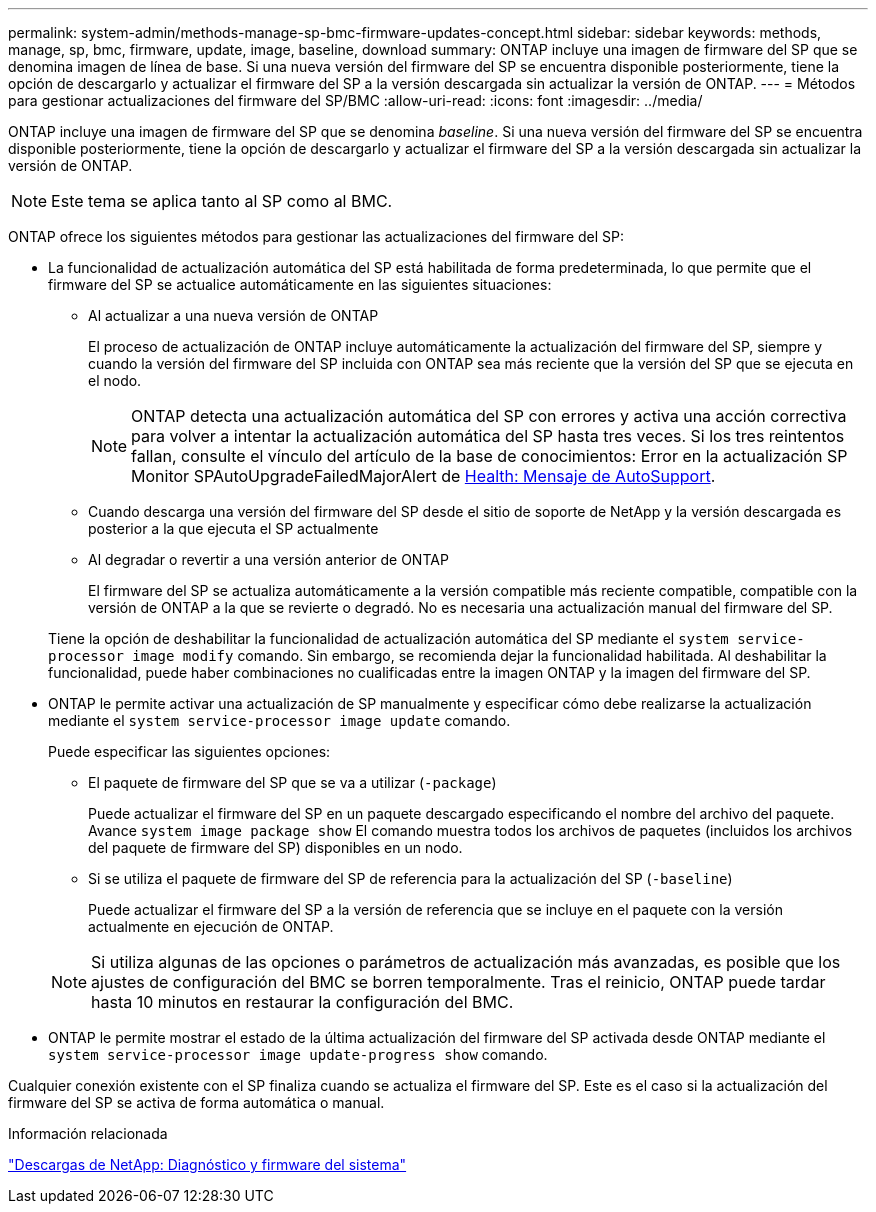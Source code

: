 ---
permalink: system-admin/methods-manage-sp-bmc-firmware-updates-concept.html 
sidebar: sidebar 
keywords: methods, manage, sp, bmc, firmware, update, image, baseline, download 
summary: ONTAP incluye una imagen de firmware del SP que se denomina imagen de línea de base. Si una nueva versión del firmware del SP se encuentra disponible posteriormente, tiene la opción de descargarlo y actualizar el firmware del SP a la versión descargada sin actualizar la versión de ONTAP. 
---
= Métodos para gestionar actualizaciones del firmware del SP/BMC
:allow-uri-read: 
:icons: font
:imagesdir: ../media/


[role="lead"]
ONTAP incluye una imagen de firmware del SP que se denomina _baseline_. Si una nueva versión del firmware del SP se encuentra disponible posteriormente, tiene la opción de descargarlo y actualizar el firmware del SP a la versión descargada sin actualizar la versión de ONTAP.

[NOTE]
====
Este tema se aplica tanto al SP como al BMC.

====
ONTAP ofrece los siguientes métodos para gestionar las actualizaciones del firmware del SP:

* La funcionalidad de actualización automática del SP está habilitada de forma predeterminada, lo que permite que el firmware del SP se actualice automáticamente en las siguientes situaciones:
+
** Al actualizar a una nueva versión de ONTAP
+
El proceso de actualización de ONTAP incluye automáticamente la actualización del firmware del SP, siempre y cuando la versión del firmware del SP incluida con ONTAP sea más reciente que la versión del SP que se ejecuta en el nodo.

+
[NOTE]
====
ONTAP detecta una actualización automática del SP con errores y activa una acción correctiva para volver a intentar la actualización automática del SP hasta tres veces. Si los tres reintentos fallan, consulte el vínculo del artículo de la base de conocimientos: Error en la actualización SP Monitor SPAutoUpgradeFailedMajorAlert de https://kb.netapp.com/Advice_and_Troubleshooting/Data_Storage_Software/ONTAP_OS/Health_Monitor_SPAutoUpgradeFailedMajorAlert__SP_upgrade_fails_-_AutoSupport_Message[Health: Mensaje de AutoSupport].

====
** Cuando descarga una versión del firmware del SP desde el sitio de soporte de NetApp y la versión descargada es posterior a la que ejecuta el SP actualmente
** Al degradar o revertir a una versión anterior de ONTAP
+
El firmware del SP se actualiza automáticamente a la versión compatible más reciente compatible, compatible con la versión de ONTAP a la que se revierte o degradó. No es necesaria una actualización manual del firmware del SP.



+
Tiene la opción de deshabilitar la funcionalidad de actualización automática del SP mediante el `system service-processor image modify` comando. Sin embargo, se recomienda dejar la funcionalidad habilitada. Al deshabilitar la funcionalidad, puede haber combinaciones no cualificadas entre la imagen ONTAP y la imagen del firmware del SP.

* ONTAP le permite activar una actualización de SP manualmente y especificar cómo debe realizarse la actualización mediante el `system service-processor image update` comando.
+
Puede especificar las siguientes opciones:

+
** El paquete de firmware del SP que se va a utilizar (`-package`)
+
Puede actualizar el firmware del SP en un paquete descargado especificando el nombre del archivo del paquete. Avance `system image package show` El comando muestra todos los archivos de paquetes (incluidos los archivos del paquete de firmware del SP) disponibles en un nodo.

** Si se utiliza el paquete de firmware del SP de referencia para la actualización del SP (`-baseline`)
+
Puede actualizar el firmware del SP a la versión de referencia que se incluye en el paquete con la versión actualmente en ejecución de ONTAP.



+
[NOTE]
====
Si utiliza algunas de las opciones o parámetros de actualización más avanzadas, es posible que los ajustes de configuración del BMC se borren temporalmente. Tras el reinicio, ONTAP puede tardar hasta 10 minutos en restaurar la configuración del BMC.

====
* ONTAP le permite mostrar el estado de la última actualización del firmware del SP activada desde ONTAP mediante el `system service-processor image update-progress show` comando.


Cualquier conexión existente con el SP finaliza cuando se actualiza el firmware del SP. Este es el caso si la actualización del firmware del SP se activa de forma automática o manual.

.Información relacionada
https://mysupport.netapp.com/site/downloads/firmware/system-firmware-diagnostics["Descargas de NetApp: Diagnóstico y firmware del sistema"]
